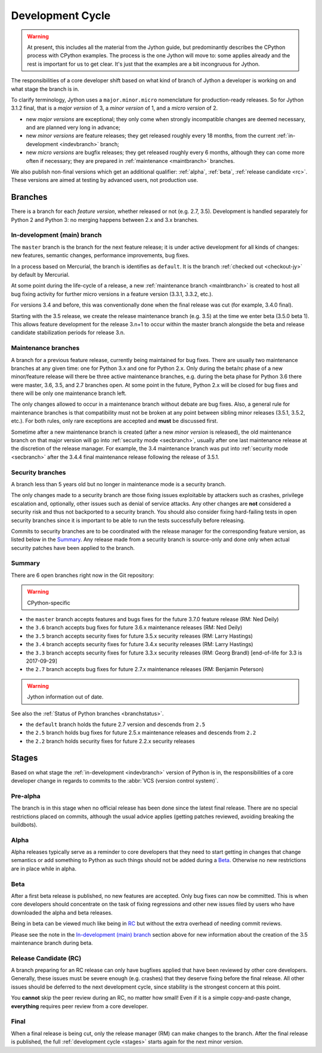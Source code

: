 .. This file is derived from a file of the same name in the CPython devguide
   and will receive updates from the CPython guide by merging.

.. _devcycle:

Development Cycle
=================

.. warning:: At present, this includes all the material from the Jython guide,
   but predominantly describes the CPython process with CPython examples.
   The process is the one Jython will move to: some applies already and the
   rest is important for us to get clear.
   It's just that the examples are a bit incongruous for Jython.

The responsibilities of a core developer shift based on what kind of branch of
Jython a developer is working on and what stage the branch is in.

To clarify terminology, Jython uses a ``major.minor.micro`` nomenclature
for production-ready releases. So for Jython 3.1.2 final, that is a *major
version* of 3, a *minor version* of 1, and a *micro version* of 2.

* new *major versions* are exceptional; they only come when strongly
  incompatible changes are deemed necessary, and are planned very long
  in advance;

* new *minor versions* are feature releases; they get released roughly
  every 18 months, from the current :ref:`in-development <indevbranch>`
  branch;

* new *micro versions* are bugfix releases; they get released roughly
  every 6 months, although they can come more often if necessary; they are
  prepared in :ref:`maintenance <maintbranch>` branches.

We also publish non-final versions which get an additional qualifier:
:ref:`alpha`, :ref:`beta`, :ref:`release candidate <rc>`.  These versions
are aimed at testing by advanced users, not production use.


Branches
''''''''

There is a branch for each *feature version*, whether released or not (e.g.
2.7, 3.5).  Development is handled separately for Python 2 and Python 3:
no merging happens between 2.x and 3.x branches.


.. _indevbranch:

In-development (main) branch
----------------------------

The ``master`` branch is the branch for the next feature release; it is
under active development for all kinds of changes: new features, semantic
changes, performance improvements, bug fixes.

In a process based on Mercurial, the branch is identifies as ``default``.
It is the branch :ref:`checked out <checkout-jy>` by default by Mercurial.

At some point during the life-cycle of a release, a
new :ref:`maintenance branch <maintbranch>` is created to host all bug fixing
activity for further micro versions in a feature version (3.3.1, 3.3.2, etc.).

For versions 3.4 and before, this was conventionally done when the final
release was cut (for example, 3.4.0 final).

Starting with the 3.5 release, we create the release maintenance branch
(e.g. 3.5) at the time we enter beta (3.5.0 beta 1).  This allows
feature development for the release 3.n+1 to occur within the master
branch alongside the beta and release candidate stabilization periods
for release 3.n.

.. _maintbranch:

Maintenance branches
--------------------

A branch for a previous feature release, currently being maintained for bug
fixes.  There are usually two maintenance branches at any given time: one for
Python 3.x and one for Python 2.x. Only during the beta/rc phase of a new
minor/feature release will there be three active maintenance branches, e.g.
during the beta phase for Python 3.6 there were master, 3.6, 3.5, and 2.7
branches open. At some point in the future, Python 2.x will be closed for bug
fixes and there will be only one maintenance branch left.

The only changes allowed to occur in a maintenance branch without debate are
bug fixes.  Also, a general rule for maintenance branches is that compatibility
must not be broken at any point between sibling minor releases (3.5.1, 3.5.2,
etc.).  For both rules, only rare exceptions are accepted and **must** be
discussed first.

Sometime after a new maintenance branch is created (after a new *minor version*
is released), the old maintenance branch on that major version will go into
:ref:`security mode <secbranch>`,
usually after one last maintenance release at the discretion of the
release manager.  For example, the 3.4 maintenance branch was put into
:ref:`security mode <secbranch>` after the 3.4.4 final maintenance release
following the release of 3.5.1.

.. _secbranch:

Security branches
-----------------

A branch less than 5 years old but no longer in maintenance mode is a security
branch.

The only changes made to a security branch are those fixing issues exploitable
by attackers such as crashes, privilege escalation and, optionally, other
issues such as denial of service attacks.  Any other changes are
**not** considered a security risk and thus not backported to a security branch.
You should also consider fixing hard-failing tests in open security branches
since it is important to be able to run the tests successfully before releasing.

Commits to security branches are to be coordinated with the release manager
for the corresponding feature version, as listed below in the Summary_.
Any release made from a security branch is source-only and done only when actual
security patches have been applied to the branch.


.. _listbranch:

Summary
-------

There are 6 open branches right now in the Git repository:

.. warning:: CPython-specific

- the ``master`` branch accepts features and bugs fixes for the future
  3.7.0 feature release (RM: Ned Deily)
- the ``3.6`` branch accepts bug fixes for future 3.6.x maintenance releases
  (RM: Ned Deily)
- the ``3.5`` branch accepts security fixes for future 3.5.x security releases
  (RM: Larry Hastings)
- the ``3.4`` branch accepts security fixes for future 3.4.x security releases
  (RM: Larry Hastings)
- the ``3.3`` branch accepts security fixes for future 3.3.x security releases
  (RM: Georg Brandl) [end-of-life for 3.3 is 2017-09-29]
- the ``2.7`` branch accepts bug fixes for future 2.7.x maintenance releases
  (RM: Benjamin Peterson)

.. warning:: Jython information out of date.

See also the :ref:`Status of Python branches <branchstatus>`.

- the ``default`` branch holds the future 2.7 version and descends from ``2.5``
- the ``2.5`` branch holds bug fixes for future 2.5.x maintenance releases and
  descends from ``2.2``
- the ``2.2`` branch holds security fixes for future 2.2.x security releases

.. _stages:

Stages
''''''

Based on what stage the :ref:`in-development <indevbranch>` version of Python
is in, the responsibilities of a core developer change in regards to commits
to the :abbr:`VCS (version control system)`.


Pre-alpha
---------

The branch is in this stage when no official release has been done since
the latest final release.  There are no special restrictions placed on
commits, although the usual advice applies (getting patches reviewed, avoiding
breaking the buildbots).

.. _alpha:

Alpha
-----

Alpha releases typically serve as a reminder to core developers that they
need to start getting in changes that change semantics or add something to
Python as such things should not be added during a Beta_. Otherwise no new
restrictions are in place while in alpha.

.. _beta:

Beta
----

After a first beta release is published, no new features are accepted.  Only
bug fixes can now be committed.  This is when core developers should concentrate
on the task of fixing regressions and other new issues filed by users who have
downloaded the alpha and beta releases.

Being in beta can be viewed much like being in RC_ but without the extra overhead
of needing commit reviews.

Please see the note in the `In-development (main) branch`_ section above
for new information about the creation of the 3.5 maintenance branch during beta.


.. _rc:

Release Candidate (RC)
----------------------

A branch preparing for an RC release can only have bugfixes applied that have
been reviewed by other core developers.  Generally, these issues must be
severe enough (e.g. crashes) that they deserve fixing before the final release.
All other issues should be deferred to the next development cycle, since stability
is the strongest concern at this point.

You **cannot** skip the peer review during an RC, no matter how small! Even if
it is a simple copy-and-paste change, **everything** requires peer review from
a core developer.

.. _final:

Final
-----

When a final release is being cut, only the release manager (RM) can make
changes to the branch.  After the final release is published, the full
:ref:`development cycle <stages>` starts again for the next minor version.

